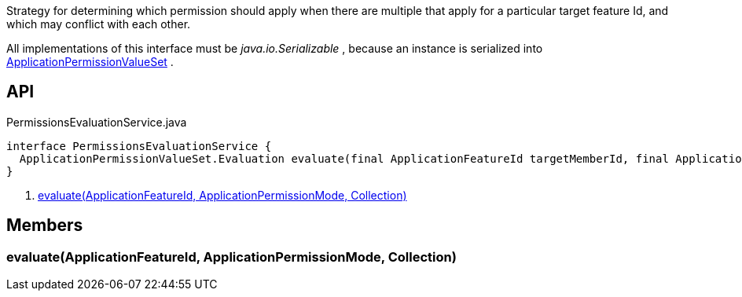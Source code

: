 :Notice: Licensed to the Apache Software Foundation (ASF) under one or more contributor license agreements. See the NOTICE file distributed with this work for additional information regarding copyright ownership. The ASF licenses this file to you under the Apache License, Version 2.0 (the "License"); you may not use this file except in compliance with the License. You may obtain a copy of the License at. http://www.apache.org/licenses/LICENSE-2.0 . Unless required by applicable law or agreed to in writing, software distributed under the License is distributed on an "AS IS" BASIS, WITHOUT WARRANTIES OR  CONDITIONS OF ANY KIND, either express or implied. See the License for the specific language governing permissions and limitations under the License.

Strategy for determining which permission should apply when there are multiple that apply for a particular target feature Id, and which may conflict with each other.

All implementations of this interface must be _java.io.Serializable_ , because an instance is serialized into xref:system:generated:index/extensions/secman/api/permission/ApplicationPermissionValueSet.adoc[ApplicationPermissionValueSet] .

== API

[source,java]
.PermissionsEvaluationService.java
----
interface PermissionsEvaluationService {
  ApplicationPermissionValueSet.Evaluation evaluate(final ApplicationFeatureId targetMemberId, final ApplicationPermissionMode mode, final Collection<ApplicationPermissionValue> permissionValues)     // <.>
}
----

<.> xref:#evaluate__ApplicationFeatureId_ApplicationPermissionMode_Collection[evaluate(ApplicationFeatureId, ApplicationPermissionMode, Collection)]

== Members

[#evaluate__ApplicationFeatureId_ApplicationPermissionMode_Collection]
=== evaluate(ApplicationFeatureId, ApplicationPermissionMode, Collection)
